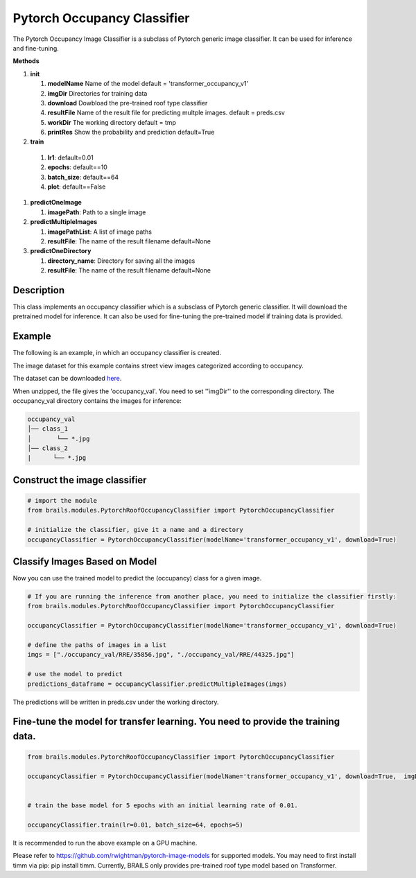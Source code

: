 .. _lbl-pytorchOccupancyClassifier:

Pytorch Occupancy Classifier
========================

The Pytorch Occupancy Image Classifier is a subclass of Pytorch generic image classifier. It can be used for inference and fine-tuning.

.. container:: toggle
         
   .. container:: header

       **Methods**

   #. **init**
      
      #. **modelName** Name of the model default = 'transformer_occupancy_v1'
      #. **imgDir** Directories for training data
      #. **download** Dowbload the pre-trained roof type classifier
      #. **resultFile** Name of the result file for predicting multple images. default = preds.csv
      #. **workDir** The working directory default = tmp
      #. **printRes** Show the probability and prediction default=True      

   #.  **train**

      #. **lr1**: default=0.01
      #. **epochs**: default==10
      #. **batch_size**: default==64
      #. **plot**: default==False
     
   #. **predictOneImage**
   
      #. **imagePath**: Path to a single image

   #. **predictMultipleImages**
  
      #. **imagePathList**: A list of image paths
      #. **resultFile**: The name of the result filename default=None
                   
   #. **predictOneDirectory**

      #. **directory_name**: Directory for saving all the images
      #. **resultFile**: The name of the result filename default=None
                   

Description
----------

This class implements an occupancy classifier which is a subsclass of Pytorch generic classifier. It will download the pretrained model for inference. It can also be used for fine-tuning the pre-trained model if training data is provided.

Example
-------

The following is an example, in which an occupancy classifier is created.

The image dataset for this example contains street view images categorized according to occupancy.

The dataset can be downloaded `here <https://zenodo.org/record/6502302/files/occupancy_val.zip>`_.

When unzipped, the file gives the 'occupancy_val'. You need to set ''imgDir'' to the corresponding directory.  The occupancy_val directory contains the images for inference:


.. code-block:: none 

    occupancy_val
    │── class_1
    │       └── *.jpg
    │── class_2
    |      └── *.jpg



Construct the image classifier 
-------------------------------

.. code-block:: none 

    # import the module
    from brails.modules.PytorchRoofOccupancyClassifier import PytorchOccupancyClassifier

    # initialize the classifier, give it a name and a directory
    occupancyClassifier = PytorchOccupancyClassifier(modelName='transformer_occupancy_v1', download=True)


Classify Images Based on Model
------------------------------

Now you can use the trained model to predict the (occupancy) class for a given image.

.. code-block:: none 

    # If you are running the inference from another place, you need to initialize the classifier firstly:
    from brails.modules.PytorchRoofOccupancyClassifier import PytorchOccupancyClassifier

    occupancyClassifier = PytorchOccupancyClassifier(modelName='transformer_occupancy_v1', download=True)
                                            
    # define the paths of images in a list
    imgs = ["./occupancy_val/RRE/35856.jpg", "./occupancy_val/RRE/44325.jpg"]

    # use the model to predict
    predictions_dataframe = occupancyClassifier.predictMultipleImages(imgs)


The predictions will be written in preds.csv under the working directory.


Fine-tune the model for transfer learning. You need to provide the training data.
---------------

.. code-block:: none 

    from brails.modules.PytorchRoofOccupancyClassifier import PytorchOccupancyClassifier

    occupancyClassifier = PytorchOccupancyClassifier(modelName='transformer_occupancy_v1', download=True,  imgDir='./occupancy_val/)


    # train the base model for 5 epochs with an initial learning rate of 0.01. 
    
    occupancyClassifier.train(lr=0.01, batch_size=64, epochs=5)


It is recommended to run the above example on a GPU machine.

Please refer to https://github.com/rwightman/pytorch-image-models for supported models. You may need to first install timm via pip: pip install timm. Currently, BRAILS only provides pre-trained roof type model based on Transformer.


